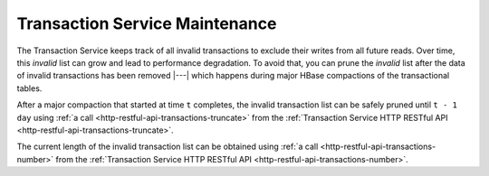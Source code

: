 .. meta::
    :author: Cask Data, Inc.
    :copyright: Copyright © 2015 Cask Data, Inc.

.. _tx-maintenance:

===============================
Transaction Service Maintenance
===============================

.. highlight:: console

The Transaction Service keeps track of all invalid transactions to exclude their writes from all future reads. 
Over time, this *invalid* list can grow and lead to performance degradation. To avoid that, you can prune the *invalid*
list after the data of invalid transactions has been removed |---| which happens during major HBase compactions of the
transactional tables.

After a major compaction that started at time ``t`` completes, the invalid transaction list can be safely pruned
until ``t - 1 day`` using :ref:`a call <http-restful-api-transactions-truncate>` 
from the :ref:`Transaction Service HTTP RESTful API <http-restful-api-transactions-truncate>`.

The current length of the invalid transaction list can be obtained using 
:ref:`a call <http-restful-api-transactions-number>` 
from the :ref:`Transaction Service HTTP RESTful API <http-restful-api-transactions-number>`.
